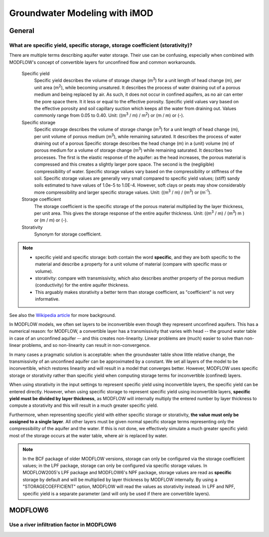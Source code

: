 Groundwater Modeling with iMOD
==============================

General
-------

What are specific yield, specific storage, storage coefficient (storativity)? 
*****************************************************************************

There are multiple terms describing aquifer water storage. Their use can be
confusing, especially when combined with MODFLOW's concept of convertible
layers for unconfined flow and common workarounds.

    Specific yield
        Specific yield describes the volume of storage change (|m3|) for a unit
        length of head change (m), per unit area (|m2|), while becoming
        unsatured. It describes the process of water draining out of a porous
        medium and being replaced by air. As such, it does not occur in
        confined aquifers, as no air can enter the pore space there. It it less
        or equal to the effective porosity. Specific yield values vary based on
        the effective porosity and soil capillary suction which keeps all the
        water from draining out. Values commonly range from 0.05 to 0.40. Unit:
        ((|m3| / m) / |m2|) or (m / m) or (-).
        
    Specific storage
        Specific storage describes the volume of storage change (|m3|) for a
        unit length of head change (m), per unit volume of porous medium
        (|m3|), while remaining saturated. It describes the process of water
        draining out of a porous Specific storage describes the head change (m)
        in a (unit) volume (m) of porous medium for a volume of storage change
        (|m3|) while remaining saturated. It describes two processes.  The
        first is the elastic response of the aquifer: as the head increases,
        the porous material is compressed and this creates a slightly larger
        pore space. The second is the (negligible) compressibility of water.
        Specific storage values vary based on the compressibility or stiffness
        of the soil. Specific storage values are generally very small compared
        to specific yield values; (stiff) sandy soils estimated to have values
        of 1.0e-5 to 1.0E-4. However, soft clays or peats may show considerably
        more compressibility and larger specific storage values. Unit: ((|m3| /
        m) / (|m3|) or (|m-1|).
  
    Storage coefficient
        The storage coefficient is the specific storage of the porous material
        multiplied by the layer thickness, per unit area. This gives the
        storage response of the entire aquifer thickness. Unit: ((|m3| /
        m) / (|m3|) m ) or (m / m) or (-).

    Storativity
        Synonym for storage coefficient.
        
.. note::

    * specific yield and specific storage: both contain the word **specific**,
      and they are both specific to the material and describe a property for a
      unit volume of material (compare with specific mass or volume). 
    * storativity: compare with transmissivity, which also describes
      another property of the porous medium (conductivity) for the entire
      aquifer thickness.
    * This arguably makes storativity a better term than storage coefficient, as
      "coefficient" is not very informative.
      
See also the `Wikipedia article`_ for more background.

In MODFLOW models, we often set layers to be inconvertible even though they
represent unconfined aquifers. This has a numerical reason: for MODFLOW, a
convertible layer has a transmissivity that varies with head -- the ground
water table in case of an unconfined aquifer -- and this creates non-linearity.
Linear problems are (much) easier to solve than non-linear problems, and so
non-linearity can result in non-convergence.

In many cases a pragmatic solution is acceptable: when the groundwater table
show little relative change, the transmissivity of an unconfined aquifer can be
approximated by a constant. We set all layers of the model to be inconvertible,
which restores linearity and will result in a model that converges better.
However, MODFLOW uses specific storage or storativity rather than specific
yield when computing storage terms for inconvertible (confined) layers.

When using storativity in the input settings to represent specific yield using
inconvertible layers, the specific yield can be entered directly. However, when
using specific storage to represent specific yield using inconvertible layers,
**specific yield must be divided by layer thickness**, as MODFLOW will
internally multiply the entered number by layer thickness to compute a
storativity and this will result in a much greater specific yield.

Furthermore, when representing specific yield with either specific storage or
storativity, **the value must only be assigned to a single layer**. All other
layers must be given normal specific storage terms representing only the
compressibility of the aquifer and the water. If this is not done, we
effectively simulate a much greater specific yield: most of the storage occurs
at the water table, where air is replaced by water.

.. note::

    In the BCF package of older MODFLOW versions, storage can only be
    configured via the storage coefficient values; in the LPF package, storage
    can only be configured via specific storage values. In MODFLOW2005's LPF
    package and MODFLOW6's NPF package, storage values are read as **specific**
    storage by default and will be multiplied by layer thickness by MODFLOW
    internally.  By using a "STORAGECOEFFICIENT" option, MODFLOW will read the
    values as storativity instead. In LPF and NPF, specific yield is a separate
    parameter (and will only be used if there are convertible layers).
    
MODFLOW6
--------

Use a river infiltration factor in MODFLOW6
*******************************************
    
.. |m-1| replace:: m\ :sup:`-1`\
.. |m2| replace:: m\ :sup:`2`\
.. |m3| replace:: m\ :sup:`3`\
.. _Wikipedia article: https://en.wikipedia.org/wiki/Specific_storage